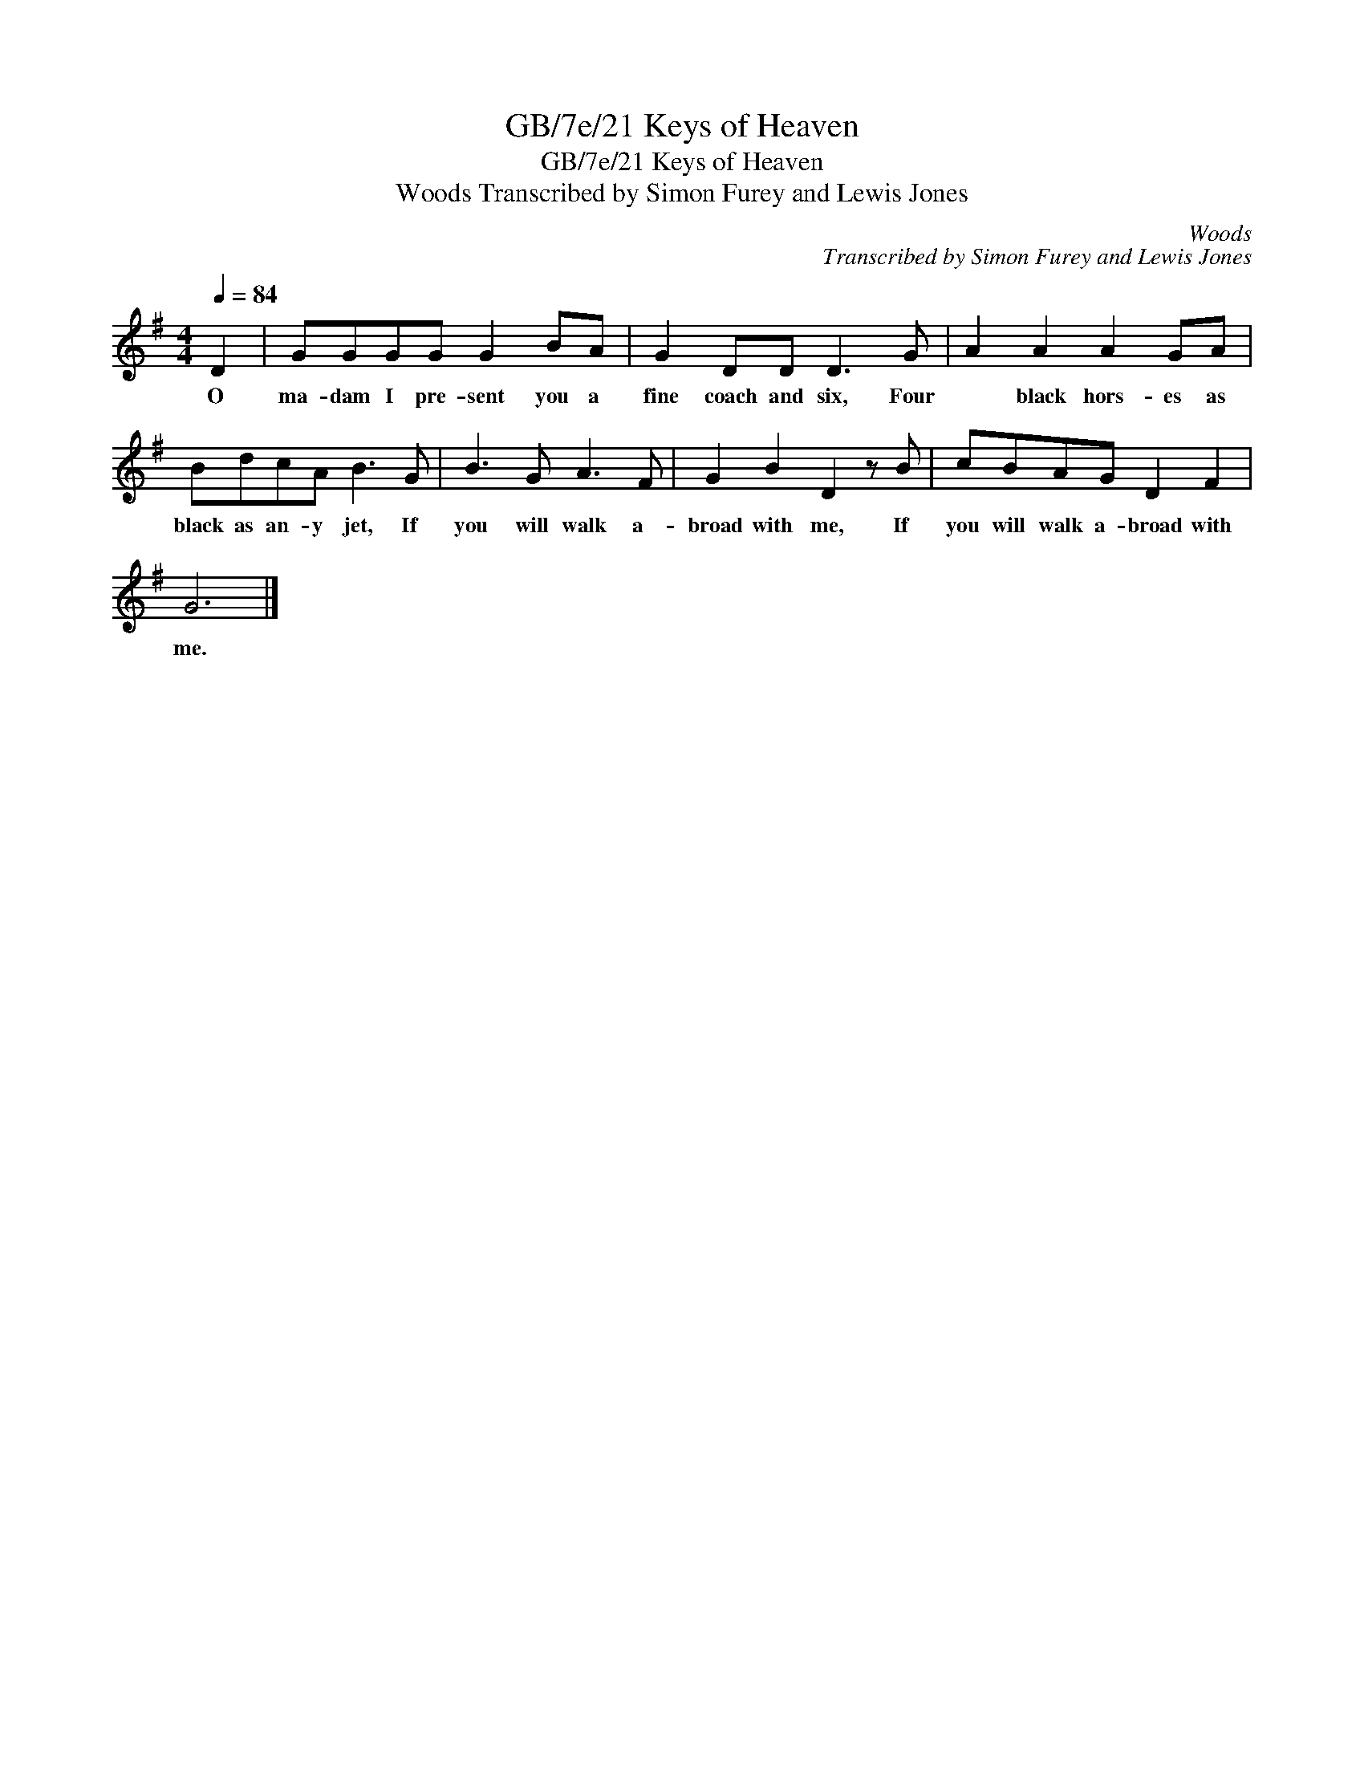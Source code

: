 X:1
T:GB/7e/21 Keys of Heaven
T:GB/7e/21 Keys of Heaven
T:Woods Transcribed by Simon Furey and Lewis Jones
C:Woods
C:Transcribed by Simon Furey and Lewis Jones
L:1/8
Q:1/4=84
M:4/4
K:G
V:1 treble 
V:1
 D2 | GGGG G2 BA | G2 DD D3 G | A2 A2 A2 GA | BdcA B3 G | B3 G A3 F | G2 B2 D2 z B | cBAG D2 F2 | %8
w: O|ma- dam I pre- sent you a|fine coach and six, Four|* black hors- es as|black as an- y jet, If|you will walk a-|broad with me, If|you will walk a- broad with|
 G6 |] %9
w: me.|

